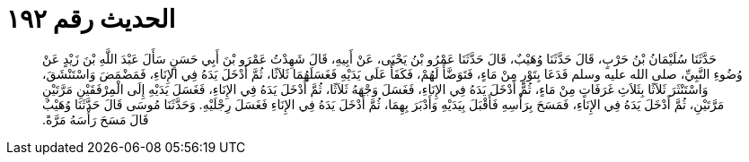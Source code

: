 
= الحديث رقم ١٩٢

[quote.hadith]
حَدَّثَنَا سُلَيْمَانُ بْنُ حَرْبٍ، قَالَ حَدَّثَنَا وُهَيْبٌ، قَالَ حَدَّثَنَا عَمْرُو بْنُ يَحْيَى، عَنْ أَبِيهِ، قَالَ شَهِدْتُ عَمْرَو بْنَ أَبِي حَسَنٍ سَأَلَ عَبْدَ اللَّهِ بْنَ زَيْدٍ عَنْ وُضُوءِ النَّبِيِّ، صلى الله عليه وسلم فَدَعَا بِتَوْرٍ مِنْ مَاءٍ، فَتَوَضَّأَ لَهُمْ، فَكَفَأَ عَلَى يَدَيْهِ فَغَسَلَهُمَا ثَلاَثًا، ثُمَّ أَدْخَلَ يَدَهُ فِي الإِنَاءِ، فَمَضْمَضَ وَاسْتَنْشَقَ، وَاسْتَنْثَرَ ثَلاَثًا بِثَلاَثِ غَرَفَاتٍ مِنْ مَاءٍ، ثُمَّ أَدْخَلَ يَدَهُ فِي الإِنَاءِ، فَغَسَلَ وَجْهَهُ ثَلاَثًا، ثُمَّ أَدْخَلَ يَدَهُ فِي الإِنَاءِ، فَغَسَلَ يَدَيْهِ إِلَى الْمِرْفَقَيْنِ مَرَّتَيْنِ مَرَّتَيْنِ، ثُمَّ أَدْخَلَ يَدَهُ فِي الإِنَاءِ، فَمَسَحَ بِرَأْسِهِ فَأَقْبَلَ بِيَدَيْهِ وَأَدْبَرَ بِهِمَا، ثُمَّ أَدْخَلَ يَدَهُ فِي الإِنَاءِ فَغَسَلَ رِجْلَيْهِ‏.‏ وَحَدَّثَنَا مُوسَى قَالَ حَدَّثَنَا وُهَيْبٌ قَالَ مَسَحَ رَأْسَهُ مَرَّةً‏.‏